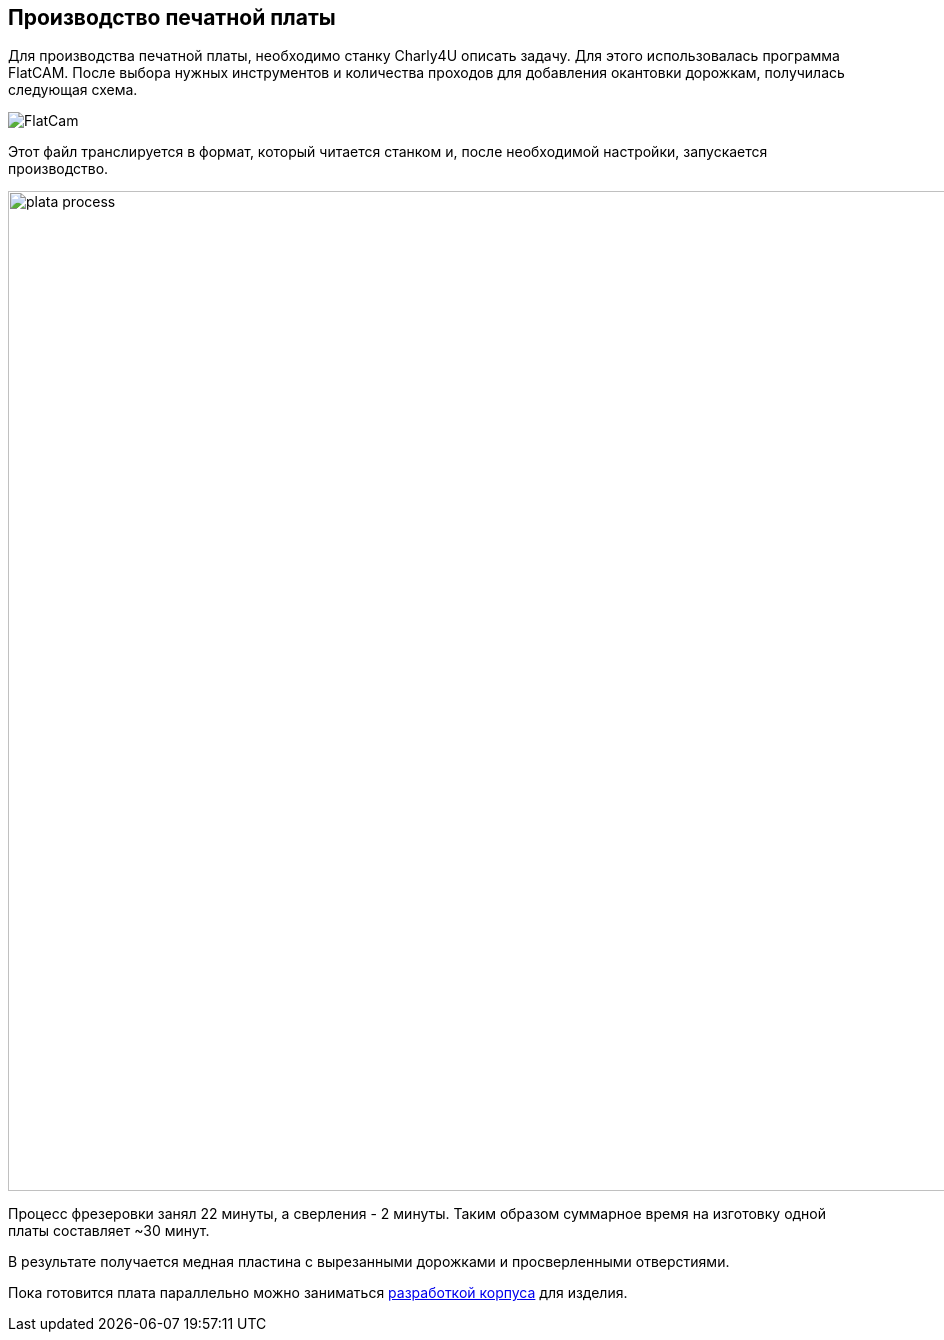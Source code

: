 ifdef::env-github[]
:imagesdir: ../images/
endif::[]
ifdef::env-vscode[]
:imagesdir: ../images/
endif::[]
== Производство печатной платы

Для производства печатной платы, необходимо станку Charly4U описать задачу. Для этого использовалась программа FlatCAM. После выбора нужных инструментов и количества проходов для добавления окантовки дорожкам, получилась следующая схема.

image::FlatCam.png[]

Этот файл транслируется в формат, который читается станком и, после необходимой настройки, запускается производство.

image::plata_process.jpg[width=1000]

Процесс фрезеровки занял 22 минуты, а сверления - 2 минуты. Таким образом суммарное время на изготовку одной платы составляет ~30 минут.

В результате получается медная пластина с вырезанными дорожками и просверленными отверстиями.

Пока готовится плата параллельно можно заниматься xref:corpus_teor.adoc[разработкой корпуса] для изделия.
